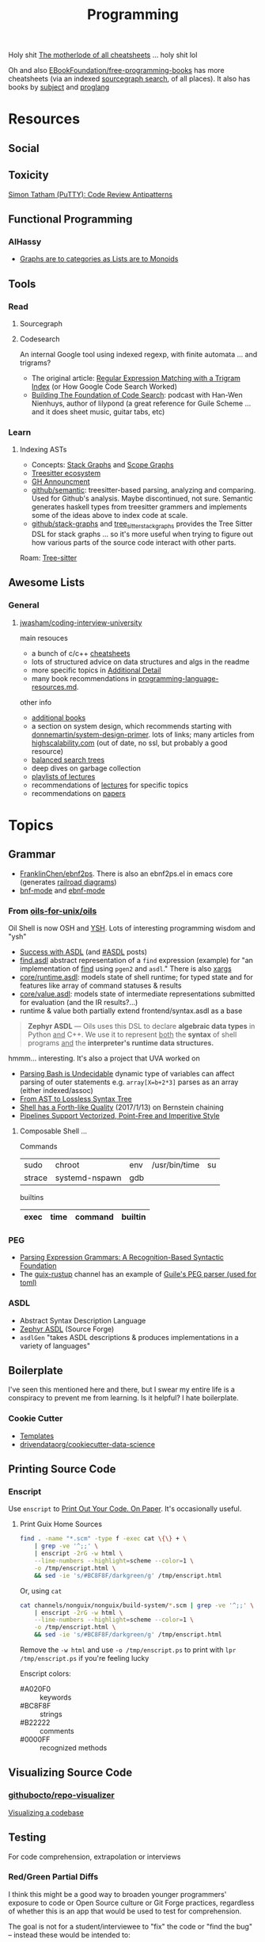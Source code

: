 :PROPERTIES:
:ID:       4cdfd5a2-08db-4816-ab24-c044f2ff1dd9
:END:
#+TITLE: Programming
#+DESCRIPTION: General Info On Programming
#+TAGS:

Holy shit [[https://www.cheat-sheets.org/][The motherlode of all cheatsheets]] ... holy shit lol

Oh and also [[https://github.com/EbookFoundation/free-programming-books/blob/main/more/free-programming-cheatsheets.md][EBookFoundation/free-programming-books]] has more cheatsheets (via an
indexed [[https://sourcegraph.com/github.com/EbookFoundation/free-programming-books/-/blob/more/free-programming-cheatsheets.md#scala][sourcegraph search]], of all places). It also has books by [[https://ebookfoundation.github.io/free-programming-books-search/?&sect=books&file=free-programming-books-subjects.md][subject]] and
[[https://ebookfoundation.github.io/free-programming-books-search/?&sect=books&file=free-programming-books-langs.md][proglang]]

* Resources

** Social
** Toxicity
[[https://www.chiark.greenend.org.uk/~sgtatham/quasiblog/code-review-antipatterns/][Simon Tatham (PuTTY): Code Review Antipatterns]]

** Functional Programming

*** AlHassy

+ [[https://alhassy.com/PathCat][Graphs are to categories as Lists are to Monoids]]
** Tools

*** Read

**** Sourcegraph

**** Codesearch

An internal Google tool using indexed regexp, with finite automata ... and
trigrams?

+ The original article: [[https://swtch.com/~rsc/regexp/regexp4.html][Regular Expression Matching with a Trigram Index]] (or How
  Google Code Search Worked)
+ [[https://about.sourcegraph.com/podcast/han-wen-nienhuys][Building The Foundation of Code Search]]: podcast with Han-Wen Nienhuys, author
  of lilypond (a great reference for Guile Scheme ... and it does sheet music,
  guitar tabs, etc)

*** Learn

**** Indexing ASTs

+ Concepts: [[https://dcreager.net/stack-graphs/][Stack Graphs]] and [[https://dcreager.net/scope-graphs/][Scope Graphs]]
+ [[https://dcreager.net/2021/06/tree-sitter-map/][Treesitter ecosystem]]
+ [[https://github.blog/2021-12-09-introducing-stack-graphs/][GH Announcment]]
+ [[https://github.com/github/semantic][github/semantic]]: treesitter-based parsing, analyzing and comparing. Used for
  Github's analysis. Maybe discontinued, not sure. Semantic generates haskell
  types from treesitter grammers and implements some of the ideas above to index
  code at scale.
+ [[github:github/stack-graphs][github/stack-graphs]] and [[https://docs.rs/tree-sitter-stack-graphs/0.7.0/tree_sitter_stack_graphs/][tree_sitter_stack_graphs]] provides the Tree Sitter DSL
  for stack graphs ... so it's more useful when trying to figure out how various
  parts of the source code interact with other parts.

Roam: [[id:aef34489-3943-4c2f-bf88-828f5ea39e16][Tree-sitter]]


** Awesome Lists

*** General

**** [[https://github.com/jwasham/coding-interview-university][jwasham/coding-interview-university]]

main resouces

+ a bunch of c/c++ [[https://github.com/jwasham/coding-interview-university/tree/main/extras/cheat%20sheets][cheatsheets]]
+ lots of structured advice on data structures and algs in the readme
+ more specific topics in [[https://github.com/jwasham/coding-interview-university/tree/main#additional-detail-on-some-subjects][Additional Detail]]
+ many book recommendations in [[https://github.com/jwasham/coding-interview-university/blob/main/programming-language-resources.md][programming-language-resources.md]].

other info

+ [[https://github.com/jwasham/coding-interview-university/tree/main#additional-books][additional books]]
+ a section on system design, which recommends starting with
  [[https://github.com/donnemartin/system-design-primer][donnemartin/system-design-primer]]. lots of links; many articles from
  [[http://highscalability.com/][highscalability.com]] (out of date, no ssl, but probably a good resource)
+ [[https://github.com/jwasham/coding-interview-university/tree/main#balanced-search-trees][balanced search trees]]
+ deep dives on garbage collection
+ [[https://github.com/jwasham/coding-interview-university/tree/main#video-series][playlists of lectures]]
+ recommendations of [[https://github.com/jwasham/coding-interview-university/tree/main#additional-detail-on-some-subjects][lectures]] for specific topics
+ recommendations on [[https://github.com/jwasham/coding-interview-university/tree/main#papers][papers]]

* Topics

** Grammar

+ [[https://github.com/FranklinChen/Ebnf2ps?tab=readme-ov-file][FranklinChen/ebnf2ps]]. There is also an ebnf2ps.el in emacs core (generates
  [[https://raw.githubusercontent.com/FranklinChen/Ebnf2ps/master/doc/doc.pdf][railroad diagrams]])
+ [[https://github.com/sergeyklay/bnf-mode][bnf-mode]] and [[https://github.com/nverno/ebnf-mode][ebnf-mode]]

*** From [[https://github.com/oils-for-unix/oils][oils-for-unix/oils]]

Oil Shell is now OSH and [[https://oils.pub/release/latest/doc/ysh-tour.html][YSH]]. Lots of interesting programming wisdom and "ysh"

+ [[https://www.oilshell.org/blog/2017/01/04.html][Success with ASDL]] (and [[https://www.oilshell.org/blog/tags.html?tag=ASDL#ASDL][#ASDL]] posts)
+ [[https://github.com/oils-for-unix/oils/blob/master/tools/find/find.asdl][find.asdl]] abstract representation of a =find= expression (example) for "an
  implementation of [[https://github.com/oils-for-unix/oils/tree/master/tools/find][find]] using =pgen2= and =asdl=." There is also [[https://github.com/oils-for-unix/oils/tree/master/tools/xargs][xargs]]
+ [[https://github.com/oils-for-unix/oils/blob/master/core/runtime.asdl][core/runtime.asdl]]: models state of shell runtime; for typed state and for
  features like array of command statuses & results
+ [[https://github.com/oils-for-unix/oils/blob/master/core/value.asdl][core/value.asdl]]: models state of intermediate representations submitted for
  evaluation (and the IR results?...)
+ runtime & value both partially extend frontend/syntax.asdl as a base


  #+begin_quote
*Zephyr ASDL* — Oils uses this DSL to declare *algebraic data types* in Python _and_
C++. We use it to represent _both_ the *syntax* of shell programs _and_ the
*interpreter's runtime data structures.*
  #+end_quote

hmmm... interesting. It's also a project that UVA worked on


+ [[https://www.oilshell.org/blog/2016/10/20.html][Parsing Bash is Undecidable]] dynamic type of variables can affect parsing of
  outer statements e.g. ~array[X=b+2*3]~ parses as an array (either indexed/assoc)
+ [[https://www.oilshell.org/blog/2017/02/11.html][From AST to Lossless Syntax Tree]]
+ [[https://www.oilshell.org/blog/2017/01/13.html][Shell has a Forth-like Quality]] (2017/1/13) on Bernstein chaining
+ [[https://www.oilshell.org/blog/2017/01/15.html][Pipelines Support Vectorized, Point-Free and Imperitive Style]]

**** Composable Shell ...

Commands

|--------+----------------+-----+---------------+----|
| sudo   | chroot         | env | /usr/bin/time | su |
| strace | systemd-nspawn | gdb |               |    |
|--------+----------------+-----+---------------+----|

builtins

|------+------+---------+---------|
| exec | time | command | builtin |
|------+------+---------+---------|


*** PEG

+ [[https://bford.info/pub/lang/peg.pdf][Parsing Expression Grammars: A Recognition-Based Syntactic Foundation]]
+ The [[https://github.com/declantsien/guix-rustup][guix-rustup]] channel has an example of [[https://github.com/declantsien/guix-rustup/blob/master/guix/rustup/build/toml.scm][Guile's PEG parser (used for toml)]]


*** ASDL

+ Abstract Syntax Description Language
+ [[https://asdl.sourceforge.net/][Zephyr ASDL]] (Source Forge)
+ =asdlGen= "takes ASDL descriptions & produces implementations in a variety of languages"
** Boilerplate

I've seen this mentioned here and there, but I swear my entire life is a
conspiracy to prevent me from learning. Is it helpful? I hate boilerplate.

*** Cookie Cutter
+ [[https://www.cookiecutter.io/templates][Templates]]
+ [[https://github.com/drivendataorg/cookiecutter-data-science][drivendataorg/cookiecutter-data-science]]
** Printing Source Code

*** Enscript

Use =enscript= to [[https://tashian.com/guides/print-out-your-code/#_][Print Out Your Code. On Paper]]. It's occasionally
useful.

**** Print Guix Home Sources

#+begin_src sh
find . -name "*.scm" -type f -exec cat \{\} + \
    | grep -ve '^;;' \
    | enscript -2rG -w html \
    --line-numbers --highlight=scheme --color=1 \
    -o /tmp/enscript.html \
    && sed -ie 's/#BC8F8F/darkgreen/g' /tmp/enscript.html
#+end_src

Or, using =cat=

#+begin_src sh
cat channels/nonguix/nonguix/build-system/*.scm | grep -ve '^;;' \
    | enscript -2rG -w html \
    --line-numbers --highlight=scheme --color=1 \
    -o /tmp/enscript.html \
    && sed -ie 's/#BC8F8F/darkgreen/g' /tmp/enscript.html
#+end_src

Remove the =-w html= and use =-o /tmp/enscript.ps= to print with =lpr
/tmp/enscript.ps= if you're feeling lucky

Enscript colors:

+ #A020F0 :: keywords
+ #BC8F8F :: strings
+ #B22222 :: comments
+ #0000FF :: recognized methods


** Visualizing Source Code

*** [[github:githubocto/repo-visualizer][githubocto/repo-visualizer]]

[[https://githubnext.com/projects/repo-visualization][Visualizing a codebase]]

** Testing

For code comprehension, extrapolation or interviews

*** Red/Green Partial Diffs

I think this might be a good way to broaden younger programmers' exposure to
code or Open Source culture or Git Forge practices, regardless of whether this
is an app that would be used to test for comprehension.

The goal is not for a student/interviewee to "fix" the code or "find the bug" --
instead these would be intended to:

+ Require less time investment than later stage technical interviews (which may
  require 5+ hours ... of free work?)
+ Filter interviewees after or perhaps before initial phone screen.
+ Provide questions that mix some structure/grading with opportunity for
  open-ended responses.

Thus, the code should be fairly "normal" while the changeset is definitely
driven by a purpose. This could either be explained a diff that:

+ corrects a bug or adds a feature
+ illustrates a possible use case (either integration test or e2e test) changes
  an interface
+ expands potential for interaction between extant design patterns
+ expands CLI options, etc
+ creates inversion of control

... But you want a large base of source material, likely 1,000+ changesets:

+ some smaller fraction of which would be repeated
+ changesets can be tagged/categorized or scored according to difficulty

Draw testing material from somewhat complicated PRs or Diffs on Github where
many lines are changed in a small number of files.

+ Obscure 40-80% of either the diff's red lines or green lines or 20% of both
+ Ask the student/interviewer to identify missing functionality.
+ Press for reasoning, reaction time, potential social reception of the Diff/PR
  (e.g. there could be problems)
+ Ask for extrapolation of changes, code or future problems
+ Potentially ask the student/interviewer to add the missing lines or to outline
  the UML/Models for unspecified interfaces (outside of the context of the )

*Technically what I've described is basically Github ...*

#+begin_quote
I was thinking last night about the "nevers" and "havent' evers" and those
quantifiably infinitessimals ... I don't think I have ever seen a single Github
notification on my desktop. Not on MacOS, Not on Github. My browser
notifications have been misconfigured for some time. But yeh, there's not much
that draws me back into Github or grabs my attention when responses are needed.

/I don't have Windows, I don't have a tablet, I don't have the GH desktop app,
My old email account crashes every client I log into, I have never used the =gh=
CLI tool because I don't put authorization cookies in my home directory/.

So yeh, given how much time I wasted on social media, I definitly regret not
using Github socially or seeking out FOSS as a kind of social network.
#+end_quote

* Pair Programming

** Apps

*** [[https://github.com/orgs/remotemobprogramming/repositories?type=all][mob.sh]]

The link points to a Github org that built mob.sh and the tools that surround
it. These are lightweight tools, which can be composed into a workflow.

+ [[https://github.com/remotemobprogramming/mob][remotemobprogramming/mob]] :: the main tool. Basically, a protocol where, given
  a branch prefix/name, then a group can collaborate on incremental commits. any
  kind of conference call, streaming, etc is completely outside it's area of concern.
+ [[https://github.com/remotemobprogramming/posignal][remotemobprogramming/posignal]] :: pull product owners into a Zoom
+ [[https://github.com/remotemobprogramming/timer][timer.mob.sh]] :: this is a shared "room" with just a timer & a list of users.

And editor plugins. Since these are simply wrappers around =mob= cli and since
mob.sh is just a wrapper around =git= index, refs and cli (mostly cli), then you
don't need the editor plugins necessarily.

*** [[https://zed.dev/][zed.dev]]

Pairing IDE

*** [[https://code.librehq.com/qhong/crdt.el/][crdt.el]]

Emacs pairing based on [[https://en.wikipedia.org/wiki/Conflict-free_replicated_data_type][CRDT (conflict-free replicated data types)]]

** Topics

*** Ensemble Programming
*** Code Retreats
+ [[https://www.coderetreat.org/facilitators/gameoflife/][Game of Life]]
*** Problems
+ [[https://www.cs.cornell.edu/courses/cs1380/2018sp/textbook/chapters/08/3/monty-hall-problem.html][Monty Hall Problem]]

* Bison Parser Generator

* Antlr Parser Generator
** Docs
+ [[https://github.com/antlr/antlr4][antlr/antlr4]]
+ [[https://github.com/antlr/grammars-v4][antlr/grammars-v4]] and [[https://github.com/antlr/grammars-v4/wiki][wiki]] for example grammars
** Resources
+ [[https://github.com/teverett/antlr4-cpp-example][teverett/antlr4-cpp-example]] but this is for modelica...
+ [[https://tomassetti.me/getting-started-antlr-cpp/#][Getting started with Antlr Cpp]] this covers generating cpp code

** Topics

*** Python

**** Where?

=java-antlr4-runtime-python= is used in:

+ [[https://cps.pages.gitlab.lrz.de/commonroad-route-planner/][CommonRoad's Route Planner]] for OmegaConf
+ [[https://github.com/notofonts/nototools][Nototools]] for Google's Noto font (for [[https://github.com/adobe-type-tools/afdko][Adobe's font devkit]])

[[file:img/antlr4-revdeps.svg]]

***** OmegaConf

#+begin_quote
OmegaConf is a hierarchical configuration system, with support for merging
configurations from multiple sources (YAML config files, dataclasses/objects
and CLI arguments) providing a consistent API regardless of how the
configuration was created.
#+end_quote

Well that answers a really big question I've had (I think)... I just never
thought there was actually a practical answer.

#+begin_src python
import sys
import OmegaConf
# sys.argv = ["script.py", "srv.port=82"]
conf = OmegaConf.from_cli()
# conf == { srv: { port: 82 } } # basically
#+end_src

Variable interpolation: this lets you automagically use Python dataclasses
(instead of Ruby) to merge objects together, all in the pursuit of
re-implementing =&yml_std_features=. So far, anyways (see [[https://docs.google.com/presentation/d/e/2PACX-1vT_UIV7hCnquIbLUm4NnkUpXvPEh33IKiUEvPRF850WKA8opOlZOszjKdZ3tPmf8u7hGNP6HpqS-NT5/pub?start=false&loop=false&delayms=3000&slide=id.g84632f636b_5_135][2.2 slides]]). Those don't
really scope beyond a single file though. Also:

+ string interpolation
+ custom resolvers: specification of functions in yaml
+ =env.VARS= resolver

It basically allows your python code to hint the order of evaluation when
merging configs

+ You can choose =DictConfig= or types
+ You can =freeze= objects before (or after?) merging them into a =StructuredConfig=
+ You can lazily evaluate environment or process-specific details

***** Antlr4 in OmegaConf

The grammar has already generated code in the project, which uses =antlr= to
ensure completeness of expressions contained in YAML.

+ [[https://github.com/omry/omegaconf/blob/fa8461729021558f19a538bcac789105c173637e/omegaconf/grammar_parser.py][./omegaconf/grammar_parser.py]]
+ [[https://github.com/omry/omegaconf/blob/fa8461729021558f19a538bcac789105c173637e/omegaconf/grammar_visitor.py][./omegaconf/grammar_visitor.py]]

**** Testing Enumeration of C++ headers

From [[https://github.com/antlr/grammars-v4/tree/master/cpp/Python3][antlr/grammars-v4 ./cpp/Python3]]

#+begin_src shell
git clone https://github.com/antlr4/grammars-v4
cd cpp

# the second one gives you the antlr4 python import
guix shell antlr4 java-antlr4-runtime-python python

lexer=CPP14Lexxer.g4
parser=CPP14Parser.g4

python3 transformGrammar.py
#+end_src

That ... does something:

#+begin_example diff
diff --git a/cpp/CPP14Parser.g4 b/cpp/CPP14Parser.g4
index d89a8a83..39c5e667 100644
--- a/cpp/CPP14Parser.g4
+++ b/cpp/CPP14Parser.g4
@@ -817,8 +817,8 @@ memberDeclaratorList
 memberDeclarator
     : declarator (
         virtualSpecifierSeq
-        | { this.IsPureSpecifierAllowed() }? pureSpecifier
-        | { this.IsPureSpecifierAllowed() }? virtualSpecifierSeq pureSpecifier
+        | { self.IsPureSpecifierAllowed() }? pureSpecifier
+        | { self.IsPureSpecifierAllowed() }? virtualSpecifierSeq pureSpecifier
         | braceOrEqualInitializer
     )
     | declarator
#+end_example

Then =python= to start a repl

#+begin_src python
# import Python3.CPP14ParserBase

# or from ./cpp/Python3 (but this requires __init__.py, I think)
# import .CPP14ParserBase

from antlr4 import * # this may be needed beforehand
from Python3 import CPP14ParserBase

help(CPP14LexerBase) # for help
help(CPP14ParserBase)

f="../../chromium/src/apps/switches.h"

# from Gemini
with open(f, 'r') as file:
  data = file.read()

# this sets up a pipeline, but not sure where the start button is
input_stream = InputStream(data)
lexer = CPP14ParserBase.Lexer(input_stream)
token_stream = CommonTokenStream(lexer)
parser = CPP14ParserBase.Parser(input_stream)

# (parser.state == -1)
# ... i'm pretty sure that's bad

parser.getNumberOfSyntaxErrors() # ... hmmm. good?
parser.getCurrentToken() # 47! 47 is very good.

# .... yeh it expects java-style iterators (need to build out the Visitor or it
# doesn't do anything)
#+end_src

Just use =grep=. Parser doesn't =.parse()=. I just need to reflect across the parse
results. I don't really have time. For as many languages as there are examples,
IDK where to go to figure out how =antlr4= expects its generated grammars in each
langauge to behave -- there are about 10 languages per language.

+ [[https://github.com/antlr/grammars-v4/blob/master/_scripts/templates/Python3/st.Test.py][_scripts/templates/Python3/st.Test.py]] this may help.
+ OmegaConf is like built like a machine ... I can't bounce around 50+ python
  files for =antlr= on a whim without some context clues.

** Issues
